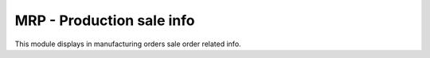 MRP - Production sale info
==========================

This module displays in manufacturing orders sale order related info.
